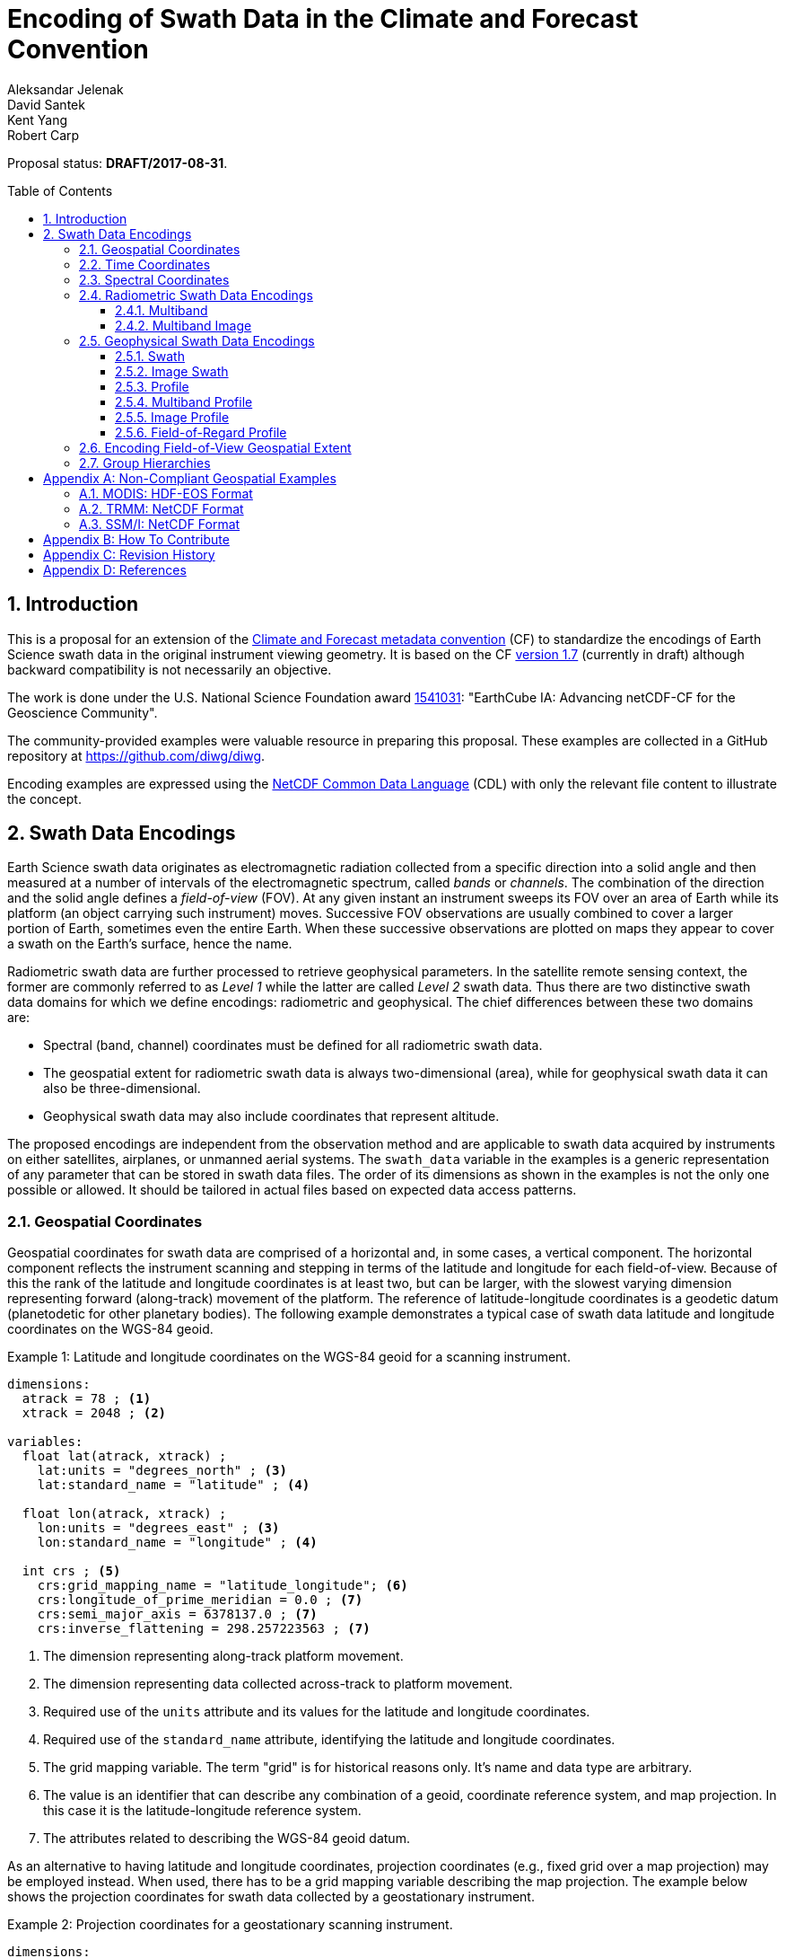 = Encoding of Swath Data in the Climate and Forecast Convention
Aleksandar Jelenak; David Santek; Kent Yang; Robert Carp
:toc: preamble
:toclevels: 4
:sectnums:
:icons: font
:linkattrs:

====
Proposal status: *[red]#DRAFT/2017-08-31#*.
====

// Example counter
:example-count: 0

== Introduction

This is a proposal for an extension of the http://cfconventions.org[Climate and Forecast metadata convention^] (CF) to standardize the encodings of Earth Science swath data in the original instrument viewing geometry. It is based on the CF http://cfconventions.org/cf-conventions/cf-conventions.html[version 1.7^] (currently in draft) although backward compatibility is not necessarily an objective.

The work is done under the U.S. National Science Foundation award https://www.nsf.gov/awardsearch/showAward?AWD_ID=1541031[1541031^]: "EarthCube IA: Advancing netCDF-CF for the Geoscience Community".

The community-provided examples were valuable resource in preparing this proposal. These examples are collected in a GitHub repository at https://github.com/diwg/diwg.

Encoding examples are expressed using the http://www.unidata.ucar.edu/software/netcdf/netcdf/CDL-Syntax.html#CDL-Syntax[NetCDF Common Data Language^] (CDL) with only the relevant file content to illustrate the concept.

== Swath Data Encodings

Earth Science swath data originates as electromagnetic radiation collected from a specific direction into a solid angle and then measured at a number of intervals of the electromagnetic spectrum, called _bands_ or _channels_. The combination of the direction and the solid angle defines a _field-of-view_ (FOV). At any given instant an instrument sweeps its FOV over an area of Earth while its platform (an object carrying such instrument) moves. Successive FOV observations are usually combined to cover a larger portion of Earth, sometimes even the entire Earth. When these successive observations are plotted on maps they appear to cover a swath on the Earth's surface, hence the name.

Radiometric swath data are further processed to retrieve geophysical parameters. In the satellite remote sensing context, the former are commonly referred to as _Level 1_ while the latter are called _Level 2_ swath data. Thus there are two distinctive swath data domains for which we define encodings: radiometric and geophysical. The chief differences between these two domains are:

* Spectral (band, channel) coordinates must be defined for all radiometric swath data.
* The geospatial extent for radiometric swath data is always two-dimensional (area), while for geophysical swath data it can also be three-dimensional.
* Geophysical swath data may also include coordinates that represent altitude.

The proposed encodings are independent from the observation method and are applicable to swath data acquired by instruments on either satellites, airplanes, or unmanned aerial systems. The `swath_data` variable in the examples is a generic representation of any parameter that can be stored in swath data files. The order of its dimensions as shown in the examples is not the only one possible or allowed. It should be tailored in actual files based on expected data access patterns.

=== Geospatial Coordinates

Geospatial coordinates for swath data are comprised of a horizontal and, in some cases, a vertical component. The horizontal component reflects the instrument scanning and stepping in terms of the latitude and longitude for each field-of-view. Because of this the rank of the latitude and longitude coordinates is at least two, but can be larger, with the slowest varying dimension representing forward (along-track) movement of the platform. The reference of latitude-longitude coordinates is a geodetic datum (planetodetic for other planetary bodies). The following example demonstrates a typical case of swath data latitude and longitude coordinates on the WGS-84 geoid.

[caption="Example {counter:example-count}: "]
.Latitude and longitude coordinates on the WGS-84 geoid for a scanning instrument.
====
----
dimensions:
  atrack = 78 ; <1>
  xtrack = 2048 ; <2>

variables:
  float lat(atrack, xtrack) ;
    lat:units = "degrees_north" ; <3>
    lat:standard_name = "latitude" ; <4>

  float lon(atrack, xtrack) ;
    lon:units = "degrees_east" ; <3>
    lon:standard_name = "longitude" ; <4>

  int crs ; <5>
    crs:grid_mapping_name = "latitude_longitude"; <6>
    crs:longitude_of_prime_meridian = 0.0 ; <7>
    crs:semi_major_axis = 6378137.0 ; <7>
    crs:inverse_flattening = 298.257223563 ; <7>
----
<1> The dimension representing along-track platform movement.
<2> The dimension representing data collected across-track to platform movement.
<3> Required use of the `units` attribute and its values for the latitude and longitude coordinates.
<4> Required use of the `standard_name` attribute, identifying the latitude and longitude coordinates.
<5> The grid mapping variable. The term "grid" is for historical reasons only. It's name and data type are arbitrary.
<6> The value is an identifier that can describe any combination of a geoid, coordinate reference system, and map projection. In this case it is the latitude-longitude reference system.
<7> The attributes related to describing the WGS-84 geoid datum.
====

As an alternative to having latitude and longitude coordinates, projection coordinates (e.g., fixed grid over a map projection) may be employed instead. When used, there has to be a grid mapping variable describing the map projection. The example below shows the projection coordinates for swath data collected by a geostationary instrument.

[caption="Example {counter:example-count}: "]
.Projection coordinates for a geostationary scanning instrument.
====
----
dimensions:
  y = 1500 ;
  x = 2500 ;

variables:
  short y(y) ;
    y:units = "radian" ;
    y:axis = "Y" ;
    y:standard_name = "projection_y_coordinate" ; <1>

  short x(x) ;
    x:units = "radian" ;
    x:axis = "X" ;
    x:standard_name = "projection_x_coordinate" ; <1>

  int goes_imager_projection ; <2>
    goes_imager_projection:grid_mapping_name = "geostationary" ;
    goes_imager_projection:perspective_point_height = 35786023. ;
    goes_imager_projection:semi_major_axis = 6378137. ;
    goes_imager_projection:semi_minor_axis = 6356752.31414 ;
    goes_imager_projection:inverse_flattening = 298.2572221 ;
    goes_imager_projection:latitude_of_projection_origin = 0. ;
    goes_imager_projection:longitude_of_projection_origin = -89.5 ;
    goes_imager_projection:sweep_angle_axis = "x" ;
----
<1> Required use of the `standard_name` attribute with values that identify the projection coordinates.
<2> The grid mapping variable with the attributes describing the Geostationary projection.
====

It is important to note here that the requirements to:

1. provide geospatial coordinate data for every field-of-view, or
2. include latitude and longitude coordinates in addition to projection coordinates,

does preclude the possibility of CF compliance for many existing archives of satellite swath data. For example:

* The MODIS Level 1b data (see <<MODIS: HDF-EOS Format>>) stores latitude and longitude for every 5th scan (`atrack`) line and field-of-view (`xtrack`), beginning at position `(atrack = 3, xtrack = 3)`.
* The GOES-16 Advanced Baseline Imager (ABI) data is reprojected to a fixed grid, which is a normalized geostationary projection. The projection coordinates of the fixed grid are stored rather than latitude/longitude information.

The vertical component of geospatial coordinates represents the  altitude associated with swath data. Any of the supported vertical coordinate types are acceptable.

=== Time Coordinates

Specifying time coordinates for swath data follows the pertinent CF convention rules. The rank of time coordinates can range from one (one-dimensional) up to the rank of the swath data variable to which they apply (2, 3, ..., _n_-dimensional). The slowest varying coordinate dimension must represent forward (along-track) movement of the platform.

[caption="Example {counter:example-count}: "]
.Time coordinate (one- and two-dimensional).
====
One dimensional time coordinate:
----
dimensions:
  time = 10 ; <1>

variables:
  double time(time) ;
    time:standard_name = "time" ;
    time:units = "<units> since <datetime string>" ;
    time:calendar = "gregorian" ;
----
<1> The dimension represents forward (along track) platform movement. It can also be an unlimited dimension (`time = UNLIMITED`).

Two dimensional time coordinate:
----
dimensions:
  atrack = 78 ;
  xtrack = 2048 ;

variables:
  double time(atrack, xtrack) ; <1>
    time:standard_name = "time" ;
    time:units = "<units> since <datetime string>" ;
    time:calendar = "gregorian" ;
----
<1> Time coordinates with the rank greater than one must be listed in the `coordinates` attribute of their swath data variables.
====

NOTE: Some satellite swath data use the International Atomic Time (TAI) which currently is not supported by the CF convention (see this http://mailman.cgd.ucar.edu/pipermail/cf-metadata/2015/058061.html[thread^] on the CF mailing list for background). The encoding examples in this proposal use the Gregorian calendar.

=== Spectral Coordinates

The information about the electromagnetic radiation intervals (bands, channels) at which swath data were acquired is encoded as spectral coordinates. The coordinate values can either be stored as physical properties (wavelength, wavenumber, frequency) or alphanumeric strings.

[caption="Example {counter:example-count}: "]
.Numerical spectral coordinate.
====
For monotonically increasing or decreasing band data:
----
dimensions:
  band = 5 ; <1>

variables:
  float band(band) ; <2>
    band:standard_name = "sensor_band_central_radiation_wavelength" ; <3>
    band:units = "μm" ;
----
<1> Number of bands.
<2> The `band` variable is a coordinate variable.
<3> One of the standard names specifically for numerical band data. The other two are `sensor_band_central_radiation_wavenumber` and `sensor_band_central_radiation_frequency`. More generic names `radiation_frequency` and `radiation_wavelength` can also be used when appropriate.

For non-monotonic band data:
----
dimensions:
  num_band = 5 ; <1>

variables:
  double band(num_band) ; <2>
    band:standard_name = "sensor_band_central_radiation_wavenumber" ;
    band:units = "cm-1" ;
----
<1> Number of bands.
<2> The `band` variable must be listed in the `coordinates` attribute of its swath data variable.
====

Alphanumeric spectral coordinates are applicable to cases where bands cannot be differentiated solely numerically, for example, when polarization together with electromagnetic spectrum interval information has to be combined.

[caption="Example {counter:example-count}: "]
.Alphanumerical band coordinate.
====
For the netCDF extended model (strongly recommended to use):
----
dimensions:
  num_band = 5 ;

variables:
  string band(num_band) ;
    band:standard_name = "sensor_band_identifier" ;
----

For the netCDF classic model:
----
dimensions:
  num_band = 5 ;
  band_strlen = 10 ; <1>

variables:
  char band(num_band, band_strlen) ;
    band:standard_name = "sensor_band_identifier" ; <2>
----
<1> Number of characters of the longest band string identifier.
<2> The standard name specifically for band string identifiers.
====

=== Radiometric Swath Data Encodings

==== Multiband

Multiband swath data are very common, collected over an area on the Earth as successive across-track observations at a number of different spectral bands.

[caption="Example {counter:example-count}: "]
.Multiband data with numerical spectral coordinate.
====
----
dimensions:
  time = 120 ;
  scan = 512 ;
  band = 8 ;

variables:
  float band(band) ;
    band:standard_name = "sensor_band_central_radiation_wavelength" ;
    band:units = "μm" ;

  float lat(time, scan) ;
    lat:standard_name = "latitude" ;
    lat:units = "degrees_north" ;

  float lon(time, scan) ;
    lon:standard_name = "longitude" ;
    lon:units = "degrees_east" ;

  double time(time) ;
    time:standard_name = "time" ;
    time:units = "<units> since <datetime string>" ;
    time:calendar = "gregorian" ;

  float swath_data(time, scan, band) ;
    swath_data:coordinates = "lon lat" ;
----
====

Another encoding of the Multiband Swath with alphanumeric-valued band coordinate because numerical information may not always be sufficient to distinguish between spectral bands.

[caption="Example {counter:example-count}: "]
.Multiband data with alphanumeric spectral coordinate.
====
----
dimensions:
  time = UNLIMITED ;
  scan = 1024 ;
  num_band = 8 ;

variables:
  string band(num_band) ;
    band:standard_name = "sensor_band_identifier" ;

  float lat(time, scan) ;
    lat:standard_name = "latitude" ;
    lat:units = "degrees_north" ;

  float lon(time, scan) ;
    lon:standard_name = "longitude" ;
    lon:units = "degrees_east" ;

  double time(time) ;
    time:standard_name = "time" ;
    time:units = "<units> since <datetime string>" ;
    time:calendar = "gregorian" ;

  float swath_data(time, scan, num_band) ;
    swath_data:coordinates = "lon lat band" ;
----
====

==== Multiband Image

So far, the presented encodings are for swath data where a single time instance applies to all across-track observations belonging to one along-track group. Single time instance can also apply to a number of successive along-track groups of observations, for example, in the case of two-dimensional imaging sensors which can acquire swath data as a multiband image.

[caption="Example {counter:example-count}: "]
.Multiband Image data.
====
----
dimensions:
  time = 1 ;
  nrows = 2048 ; <1>
  ncols = 2048 ; <2>
  band = 10 ;

variables:
  float band(band) ;
    band:standard_name = "sensor_band_central_radiation_wavelength" ;
    band:units = "μm" ;

  float lat(time, nrows, ncols) ;
    lat:standard_name = "latitude" ;
    lat:units = "degrees_north" ;

  float lon(time, nrows, ncols) ;
    lon:standard_name = "longitude" ;
    lon:units = "degrees_east" ;

  double time(time) ;
    time:standard_name = "time" ;
    time:units = "<units> since <datetime string>" ;
    time:calendar = "gregorian" ;

  float swath_data(time, nrows, ncols, band) ;
    swath_data:coordinates = "lon lat" ;
----
<1> Number of rows of the two-dimensional imaging sensor.
<2> Number of columns of the two-dimensional imaging sensor.
====

The same encoding is applicable to swath data from hyperspectral sounding instruments which make observations with their fields-of-view arranged into a grid, typically 2-by-2 or 3-by-3. Such grouping of the fields-of-view is referred to as one field-of-regard (FOR). The following example is identical to the previous one except for two dimensions with changed names.

[caption="Example {counter:example-count}: "]
.Multiband Image data for each field-of-regard/field-of-view.
====
----
dimensions:
  time = 50 ;
  FOR = 45 ; <1>
  FOV = 9 ; <2>
  band = 1305 ;

variables:
  float band(band) ;
    band:standard_name = "sensor_band_central_radiation_wavelength" ;
    band:units = "μm" ;

  short FOV(FOV); <3>
    FOV:long_name = "Field-of-view ordinal number" ;

  float lat(time, FOR, FOV) ;
    lat:standard_name = "latitude" ;
    lat:units = "degrees_north" ;

  float lon(time, FOR, FOV) ;
    lon:standard_name = "longitude" ;
    lon:units = "degrees_east" ;

  double time(time) ;
    time:standard_name = "time" ;
    time:units = "<units> since <datetime string>" ;
    time:calendar = "gregorian" ;

  float swath_data(time, FOR, FOV, band) ;
    swath_data:coordinates = "lon lat" ;
----
<1> The number of fields-of-regard in one across-track scan.
<2> The number of fields-of-view within one field-of-regard.
<3> This variable can be left out if there is no need to define a particular ordering of fields-of-view within the field-of-regard.
====

An interesting variation in the above encoding would be if the `FOR` and `FOV` dimensions exchanged places in the ordering, e.g. `(time, FOR, FOV, ...)` -> `(time, FOV, FOR, ...)`. The latter ordering corresponds to the spatial arrangement of the FORs and FOVs: FORs match the columns and FOVs match the rows of a two-dimensional imaging sensor. In other words: `FOR` -> `ncols` and `FOV` -> `nrows`.

=== Geophysical Swath Data Encodings

==== Swath

Very common encoding used for storing surface-based geophysical parameters.

[caption="Example {counter:example-count}: "]
.Swath data.
====
----
dimensions:
  time = 512 ;
  scan = 1024 ;

variables:
  double time(time) ;
    time:standard_name = "time" ;
    time:units = "<units> since <datetime string>" ;
    time:calendar = "gregorian" ;

  float lat(time, scan) ;
    lat:standard_name = "latitude" ;
    lat:units = "degrees_north" ;

  float lon(time, scan) ;
    lon:standard_name = "longitude" ;
    lon:units = "degrees_east" ;

  float swath_data(time, scan) ;
    swath_data:coordinates = "lon lat" ;
----
====

For completeness, the example below uses along- and across-track dimensions.

[caption="Example {counter:example-count}: "]
.Swath data utilizing along- and across-track dimensions.
====
----
dimensions:
  atrack = 512 ;
  xtrack = 1024 ;

variables:
  double time(atrack) ;
    time:standard_name = "time" ;
    time:units = "<units> since <datetime string>" ;
    time:calendar = "gregorian" ;

  float lat(atrack, xtrack) ;
    lat:standard_name = "latitude" ;
    lat:units = "degrees_north" ;

  float lon(atrack, xtrack) ;
    lon:standard_name = "longitude" ;
    lon:units = "degrees_east" ;

  float swath_data(atrack, xtrack) ;
    swath_data:coordinates = "time lon lat" ; <1>
----
<1> `time` is here an auxiliary coordinate (because `time` is defined with the `atrack` dimension) and must be listed in the `coordinates` attribute.
====

==== Image Swath

This is the geophysical analog of the Multiband Image Swath encoding.

[caption="Example {counter:example-count}: "]
.Image Swath data.
====
----
dimensions:
  time = 1 ;
  nrows = 1024 ;
  ncols = 3600 ;

variables:
  float lat(time, nrows, ncols) ;
    lat:standard_name = "latitude" ;
    lat:units = "degrees_north" ;

  float lon(time, nrows, ncols) ;
    lon:standard_name = "longitude" ;
    lon:units = "degrees_east" ;

  double time(time) ;
    time:standard_name = "time" ;
    time:units = "<units> since <datetime string>" ;
    time:calendar = "gregorian" ;

  float swath_data(time, nrows, ncols) ;
    swath_data:coordinates = "lon lat" ;
----
====

[caption="Example {counter:example-count}: "]
.The version of Image Swath data for each field-of-regard/field-of-view.
====
----
dimensions:
  time = UNLIMITED ;
  FOR = 30 ;
  FOV = 9 ;

variables:
  double time(time) ;
    time:standard_name = "time" ;
    time:units = "<units> since <datetime string>" ;
    time:calendar = "gregorian" ;

  float lat(time, FOR, FOV) ;
    lat:standard_name = "latitude" ;
    lat:units = "degrees_north" ;

  float lon(time, FOR, FOV) ;
    lon:standard_name = "longitude" ;
    lon:units = "degrees_east" ;

  float swath_data(time, FOR, FOV) ;
    swath_data:coordinates = "lon lat" ;
----
====

==== Profile

This encoding consists of the Swath encoding with a vertical coordinate. All types of vertical coordinates are allowed.

[caption="Example {counter:example-count}: "]
.Profile data.
====
----
dimensions:
  time = UNLIMITED ;
  scan = 512 ;
  press = 15 ;

variables:
  float press(press) ;
    press:standard_name = "air_pressure" ;
    press:units = "Pa" ;
    press:positive = "up" ;

  float lat(time, scan) ;
    lat:standard_name = "latitude" ;
    lat:units = "degrees_north" ;

  float lon(time, scan) ;
    lon:standard_name = "longitude" ;
    lon:units = "degrees_east" ;

  double time(time) ;
    time:standard_name = "time" ;
    time:units = "<units> since <datetime string>" ;
    time:calendar = "gregorian" ;

  float swath_data(time, scan, press) ;
    swath_data:coordinates = "lon lat" ;
----
====

[caption="Example {counter:example-count}: "]
.Profile data utilizing along- and across-track dimensions.
====
----
dimensions:
  atrack = 512 ;
  xtrack = 1024 ;
  press = 15 ;

variables:
  float press(press) ;
    press:standard_name = "air_pressure" ;
    press:units = "Pa" ;
    press:positive = "up" ;

  double time(atrack) ;
    time:standard_name = "time" ;
    time:units = "<units> since <datetime string>" ;
    time:calendar = "gregorian" ;

  float lat(atrack, xtrack) ;
    lat:standard_name = "latitude" ;
    lat:units = "degrees_north" ;

  float lon(atrack, xtrack) ;
    lon:standard_name = "longitude" ;
    lon:units = "degrees_east" ;

  float swath_data(atrack, xtrack, press) ;
    swath_data:coordinates = "time lon lat" ;
----
====

==== Multiband Profile

An interesting trait of this encoding is the presence of a spectral coordinate.

[caption="Example {counter:example-count}: "]
.Multiband Profile data.
====
----
dimensions:
  time = UNLIMITED ;
  scan = 512 ;
  band = 5 ;
  press = 15 ;

variables:
  float band(band) ;
    band:standard_name = "sensor_band_central_radiation_wavenumber" ;
    band:units = "cm-1" ;

  float press(press) ;
    press:standard_name = "air_pressure" ;
    press:units = "Pa" ;
    press:positive = "up" ;

  float lat(time, scan) ;
    lat:standard_name = "latitude" ;
    lat:units = "degrees_north" ;

  float lon(time, scan) ;
    lon:standard_name = "longitude" ;
    lon:units = "degrees_east" ;

  double time(time) ;
    time:standard_name = "time" ;
    time:units = "<units> since <datetime string>" ;
    time:calendar = "gregorian" ;

  float swath_data(time, scan, press, band) ;
    swath_data:coordinates = "lon lat" ;
----
====

==== Image Profile

Adding an altitude coordinate to the Image Swath encoding makes this one.

[caption="Example {counter:example-count}: "]
.Image Profile data.
====
----
dimensions:
  time = 1 ;
  nrows = 1024 ;
  ncols = 3600 ;
  press = 100 ;

variables:
  float press(press) ;
    press:standard_name = "air_pressure" ;
    press:units = "Pa" ;
    press:positive = "up" ;

  float lat(time, nrows, ncols) ;
    lat:standard_name = "latitude" ;
    lat:units = "degrees_north" ;

  float lon(time, nrows, ncols) ;
    lon:standard_name = "longitude" ;
    lon:units = "degrees_east" ;

  double time(time) ;
    time:standard_name = "time" ;
    time:units = "<units> since <datetime string>" ;
    time:calendar = "gregorian" ;

  float swath_data(time, nrows, ncols, press) ;
    swath_data:coordinates = "lon lat" ;
----
====

As in the few previous encoding examples, assuming that `nrows` represents fields-of-regard (FOR) and `ncols` represents fields-of-view (FOV), the above encoding can also serve for storing profiles from hyperspectral sounders for each field-of-view. The following example illustrates this:

[caption="Example {counter:example-count}: "]
.Image Profile data for fields-of-regard (FOR) and fields-of-view (FOV).
====
----
dimensions:
  time = 1 ;
  FOR = 1024 ;
  FOV = 3600 ;
  press = 100 ;

variables:
  float press(press) ;
    press:standard_name = "air_pressure" ;
    press:units = "Pa" ;
    press:positive = "up" ;

  float lat(time, FOR, FOV) ;
    lat:standard_name = "latitude" ;
    lat:units = "degrees_north" ;

  float lon(time, FOR, FOV) ;
    lon:standard_name = "longitude" ;
    lon:units = "degrees_east" ;

  double time(time) ;
    time:standard_name = "time" ;
    time:units = "<units> since <datetime string>" ;
    time:calendar = "gregorian" ;

  float swath_data(time, FOR, FOV, press) ;
    swath_data:coordinates = "lon lat" ;
----
====

==== Field-of-Regard Profile

There are two more ways to encode swath data from fields-of-view and fields-of-regard. The differing features of these encodings are:

* How much latitude/longitude data is provided: for all fields-of-view in each field-of-regard, or just for each field-of-regard as a whole.
* A two-dimensional layout of fields-of-view within the field-of-regard.

[caption="Example {counter:example-count}: "]
.Field-of-Regard Profile data with latitude and longitude data for all fields-of-view in each field-of-regard.
====
----
dimensions:
  time = 10 ;
  FOR = 30 ; <1>
  press = 15 ;
  FOV_atrack = 3 ; <2>
  FOV_xtrack = 3 ; <3>

variables:
  float press(press) ;
    press:standard_name = "air_pressure" ;
    press:units = "Pa" ;
    press:positive = "up" ;

  float lat(time, FOR, FOV_atrack, FOV_xtrack) ; <4>
    lat:standard_name = "latitude" ;
    lat:units = "degrees_north" ;

  float lon(time, FOR, FOV_atrack, FOV_xtrack) ; <4>
    lon:standard_name = "longitude" ;
    lon:units = "degrees_east" ;

  double time(time) ;
    time:standard_name = "time" ;
    time:units = "<units> since <datetime string>" ;
    time:calendar = "gregorian" ;

  float swath_data(time, FOR, FOV_atrack, FOV_xtrack, press) ;
    swath_data:coordinates = "lon lat" ;
----
<1> Number of fields-of-regard in one across-track scan.
<2> Along-track (_row_) dimension of the field-of-view _matrix_.
<3> Across-track (_column_) dimension of the field-of-view _matrix_.
<4> Latitude and longitude for all fields-of-view in the field-of-regard.
====

[caption="Example {counter:example-count}: "]
.Field-of-Regard Profile data with latitude and longitude data for each field-of-regard as a whole.
====
----
dimensions:
  time = 10 ;
  FOR = 30 ;
  press = 15 ;
  FOV_atrack = 3 ;
  FOV_xtrack = 3 ;

variables:
  short FOV_atrack(FOV_atrack): <1>
    FOV_atrack:long_name = "Field-of-view along track ordinal number" ;

  short FOV_xtrack(FOV_xtrack): <1>
    FOV_xtrack:long_name = "Field-of-view across track ordinal number" ;

  float press(press) ;
    press:standard_name = "air_pressure" ;
    press:units = "Pa" ;
    press:positive = "up" ;

  float lat(time, FOR) ;
    lat:standard_name = "latitude" ;
    lat:units = "degrees_north" ;

  float lon(time, FOR) ;
    lon:standard_name = "longitude" ;
    lon:units = "degrees_east" ;

  double time(time) ;
    time:standard_name = "time" ;
    time:units = "<units> since <datetime string>" ;
    time:calendar = "gregorian" ;

  float swath_data(time, FOR, FOV_atrack, FOV_xtrack, press) ;
    swath_data:coordinates = "lon lat" ;
----
<1> `FOV_atrack` and `FOV_xtrack` are coordinates now compared to the previous example because the `lat` and `lon` auxiliary coordinates do not depend on them.
====

=== Encoding Field-of-View Geospatial Extent

The encodings so far represented FOVs as geolocated points. Points in mathematics represent geometric entities with no length, area, or volume, i.e. they are zero-dimensional. Real FOVs, however, have finite geospatial extent. Each of the swath encodings can be augmented with _boundary variables_ to describe FOV geospatial extent. This approach is appropriate if:

* FOV geospatial extent can be represented with a single geopolygon with no holes; and
* the number of vertices for all FOV geopolygons is the same.

To illustrate the concept, boundary variables are added to the Profile encoding example:

[caption="Example {counter:example-count}: "]
.Profile data with field-of-view geopolygons.
====
----
dimensions:
  atrack = 512 ;
  xtrack = 1024 ;
  press = 15 ;
  vertices = 4 ; <1>

variables:
  float press(press) ;
    press:standard_name = "air_pressure" ;
    press:units = "Pa" ;
    press:positive = "up" ;

  double time(atrack) ;
    time:standard_name = "time" ;
    time:units = "<units> since <datetime string>" ;
    time:calendar = "gregorian" ;

  float lat(atrack, xtrack) ;
    lat:standard_name = "latitude" ;
    lat:units = "degrees_north" ;
    lat:bounds = "lat_vertex" ; <2>

  float lon(atrack, xtrack) ;
    lon:standard_name = "longitude" ;
    lon:units = "degrees_east" ;
    lon:bounds = "lon_vertex" ; <2>

  float lat_vertex(atrack, xtrack, vertices) ; <3>

  float lon_vertex(atrack, xtrack, vertices) ; <3>

  float swath_data(atrack, xtrack, press) ;
    swath_data:coordinates = "time lon lat" ;
----
<1> The dimension declares the number of FOV geopolygon vertices.
<2> Boundary variables, `lat_vertex` and `lon_vertex`, are associated with their respective coordinates.
<3> The boundary variables.
====

Boundary variables have one more dimension, the fastest-varying one, than their respective coordinates. In the example above they link an FOV (`atrack`, `xtrack`) with its geopolygon specified by the vertices (`lat_vertex`(`atrack`, `xtrack`, `n`), `lon_vertex`(`atrack`, `xtrack`, `n`)), for `n`=`0`,..., `vertices`-1. The geolocation (`lat`(`atrack`, `xtrack`), `lon`(`atrack`, `xtrack`)) must be contained within this geopolygon. The vertices must be ordered anticlockwise when viewed in the `lon`-`lat` plane from above.

=== Group Hierarchies

This kind of hierarchy is created using the grouping feature of the netCDF Enhanced Data Model and is colloquially known as _groups in files_. Since the current CF convention is not based on the Enhanced Data Model such files are not strictly CF compliant. However, groups are present in many swath data files.

The proposed encodings are deliberately group-agnostic although that does not mean the use of groups is prohibited. Swath data files with groups can adhere to the proposed encodings by obeying these simple rules:

* Swath data variables, their coordinates, or any other related variable can be stored in any group.
* The variable attributes remain with their swath variables, similar to files without groups.
* Any reference to variables, for example in attributes, should use their names that represent the complete hierarchy starting from the top group.

These rules will be adapted based on any developments with official support for group hierarchies in the CF convention.

[caption="Example {counter:example-count}: "]
.A swath file with groups holding science, coordinate with FOV geospatial extent, and ancillary data.
====
----
dimensions:
  vertex = 4;
  time = 392;
  band = 4;
  xtrack = 35;

variables:
  double time(time);
    :standard_name = "time";
    :units = "<units> since <datetime string>";
    :calendar = "gregorian"

  float band(band);
    :standard_name = "sensor_band_central_radiation_wavelength";
    :units = "nm";

group: ancillary {
  variables:
    float quality(time, xtrack, band);
      :coordinates = "/time /geolocation/lat /geolocation/lon /band";
}

group: geolocation {
  variables:
    float lat_vertex(time, xtrack, vertex);

    float lon_vertex(time, xtrack, vertex);

    float lat(time, xtrack);
      :standard_name = "latitude";
      :units = "degrees_north";
      :bounds = "/geolocation/lat_vertex";

    float lon(time, xtrack);
      :standard_name = "longitude";
      :units = "degrees_east";
      :bounds = "/geolocation/lon_vertex";
}

group: science {
  variables:
    float science_data(time, xtrack);
      :coordinates = "/time /geolocation/lat /geolocation/lon";
      :units = "K";
      :ancillary_variables = "/ancillary/quality"

    float radiance(time, xtrack, band);
      :coordinates = "/time /geolocation/lat /geolocation/lon /band";
      :units = "W sr m−2";
      :ancillary_variables = "/ancillary/quality"
}
----
====

[appendix]
== Non-Compliant Geospatial Examples

The following examples are from a variety of satellite swath data stored in the netCDF, HDF4, and HDF5 file formats. This is to illustrate the variety of encodings for swath data, which on one hand provides an impetus to define a CF standard, but on the other hand these exemplify the difficulty in getting all satellite data to conform to a standard.

=== MODIS: HDF-EOS Format

The Moderate Resolution Imaging Spectroradiometer (MODIS) is a key instrument aboard the Terra (originally known as EOS AM-1) and Aqua (originally known as EOS PM-1) satellites. <<1>>

CF non-compliant attributes:

* Groups are used in variables and geolocation fields
* Non-standard dimension names (`2*nscans`)
* Latitude and longitude variables lack `standard_name` attribute

[caption="Example {counter:example-count}: "]
.Geospatial array for MODIS (starts at 3,3 and sampled 5x5).
====
----
  group: MODIS_SWATH_Type_L1B {
    dimensions:
      2*nscans = 406;
      1KM_geo_dim = 271;

    variables:
      int 10*nscans(2*nscans=406);
        :_DimensionMap = "";

      int Max_EV_frames(1KM_geo_dim=271);
        :_DimensionMap = "";


    group: Geolocation_Fields {
      variables:
        float Latitude(2*nscans=406, 1KM_geo_dim=271);
          :units = "degrees_north";
          :valid_range = -90.0f, 90.0f; // float
          :_FillValue = -999.0f; // float
          :line_numbers = "3,8";
          :frame_numbers = "3,8,13,...";

        float Longitude(2*nscans=406, 1KM_geo_dim=271);
          :units = "degrees_east";
          :valid_range = -180.0f, 180.0f; // float
          :_FillValue = -999.0f; // float
          :line_numbers = "3,8";
          :frame_numbers = "3,8,13,...";
    }
}
----
====

=== TRMM: NetCDF Format

The Tropical Rainfall Measuring Mission (TRMM), a joint mission of NASA and the Japan Aerospace Exploration Agency, was launched in 1997 to study rainfall for weather and climate research. The satellite was retired on 8 April 2015. <<2>>

CF non-compliant attributes:

* Latitude and longitude variables lack `standard_name` attribute.
* Non-physical values of the `units` attributes: `std_latitude`, `std_longitude`.

[caption="Example {counter:example-count}: "]
.Geospatial array for TRMM.
====
----
dimensions:
  line = 2939 ;
  samp_lo = 104 ;
  samp_hi = 208 ;

variables:
  short lat_hi(line, samp_hi) ;
    lat_hi:units = "std_latitude" ;
    lat_hi:missing_value = -32768s ;
    lat_hi:valid_min = -9000s ;
    lat_hi:valid_max = 9000s ;
    lat_hi:scale_factor = 0.01 ;

  short lat_lo(line, samp_lo) ;
    lat_lo:units = "std_latitude" ;
    lat_lo:missing_value = -32768s ;
    lat_lo:valid_min = -9000s ;
    lat_lo:valid_max = 9000s ;
    lat_lo:scale_factor = 0.01 ;

  short lon_hi(line, samp_hi) ;
    lon_hi:units = "std_longitude" ;
    lon_hi:missing_value = -32768s ;
    lon_hi:valid_min = -18000s ;
    lon_hi:valid_max = 18000s ;
    lon_hi:scale_factor = 0.01 ;

  short lon_lo(line, samp_lo) ;
    lon_lo:units = "std_longitude" ;
    lon_lo:missing_value = -32768s ;
    lon_lo:valid_min = -18000s ;
    lon_lo:valid_max = 18000s ;
    lon_lo:scale_factor = 0.01 ;
----
====

=== SSM/I: NetCDF Format

The Special Sensor Microwave Imager (SSM/I) Sensor is carried aboard Defense Meteorological Satellite Program (DMSP) satellites DMSP F-8, DMSP F-10, DMSP F-11, DMSP F-12, and DMSP F-13. <<3>>

CF non-compliant attributes:

* Latitude and longitude variables lack `standard_name` attribute.
* Non-physical values of the `units` attributes: `std_latitude`, `std_longitude`.

[caption="Example {counter:example-count}: "]
.Geospatial array for SSM/I.
====
----
dimensions:
  miline_hi = 1124 ;
  misamp_hi = 128 ;
  miline_lo = 562 ;
  misamp_lo = 64 ;

variables:
  short lat_hi(miline_hi, misamp_hi) ;
    lat_hi:units = "std_latitude" ;
    lat_hi:missing_value = -32768s ;
    lat_hi:valid_min = -32768s ;
    lat_hi:valid_max = 32767s ;
    lat_hi:scale_factor = 0.01 ;

  short lat_lo(miline_lo, misamp_lo) ;
    lat_lo:units = "std_latitude" ;
    lat_lo:missing_value = -32768s ;
    lat_lo:valid_min = -32768s ;
    lat_lo:valid_max = 32767s ;
    lat_lo:scale_factor = 0.01 ;

  short lon_hi(miline_hi, misamp_hi) ;
    lon_hi:units = "std_longitude" ;
    lon_hi:missing_value = -32768s ;
    lon_hi:valid_min = -32768s ;
    lon_hi:valid_max = 32767s ;
    lon_hi:scale_factor = 0.01 ;

  short lon_lo(miline_lo, misamp_lo) ;
    lon_lo:units = "std_longitude" ;
    lon_lo:missing_value = -32768s ;
    lon_lo:valid_min = -32768s ;
    lon_lo:valid_max = 32767s ;
    lon_lo:scale_factor = 0.01 ;
----
====

[appendix]
== How To Contribute

The adoption of this document relies on its quality and applicability which greatly depends on community feedback. Below are several ways how to contribute to the development:

* The document is hosted in the Unidata's GitHub repository for this project: https://github.com/Unidata/EC-netCDF-CF.

* The most up-to-date version of the document is displayed http://gist.asciidoctor.org/?github-Unidata%2FEC-netCDF-CF%2F%2Fswath%2Fswath.adoc[here^].

* Test swath files are available for the examples in this document (https://eosdap.hdfgroup.org:8080/opendap/data/earth-cube-cf2/swath/contents.html[Hyrax^], https://eosdap.hdfgroup.org:8888/thredds/catalog/testAll/cf2/swath/catalog.html[THREDDS^]) and real swath files from the community (https://eosdap.hdfgroup.org:8080/opendap/data/earth-cube-cf2/swath-real/contents.html[Hyrax^], https://eosdap.hdfgroup.org:8888/thredds/catalog/testAll/cf2/swath-real/catalog.html[THREDDS^]).

* Comments or suggestions are welcome either as https://github.com/Unidata/EC-netCDF-CF/issues[issues^], https://github.com/Unidata/EC-netCDF-CF/pulls[pull requests^], or emails to the mailto:ajelenak%40hdfgroup.org,dave.santek%40ssec.wisc.edu?subject=CF%20Swath%20Proposal[authors].

[appendix]
== Revision History

[width="90%",cols="25%,75%",options="header"]
|===
|Release |Description

|DRAFT/2017-08-31
a|
* Section on group hierarchy.
* Describing field-of-view geospatial extents extended to all swath encodings.
* `featureType` variable attribute removed from all examples and text.
* Vertical coordinates included in the geospatial coordinates section.
* An example for non-monotonic spectral coordinate.

|DRAFT/2017-05-16
|Initial version.
|===

[appendix]
== References

[[[1]]] https://modis.gsfc.nasa.gov/about/

[[[2]]] https://pmm.nasa.gov/trmm

[[[3]]] https://eosweb.larc.nasa.gov/GUIDE/sensor_documents/ssmi_sensor.html
